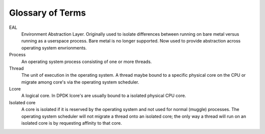 ..  SPDX-License-Identifier: BSD-3-Clause
    Copyright 2024 The DPDK contributors

Glossary of Terms
==================

EAL
  Environment Abstraction Layer. Originally used to isolate differences between running
  on bare metal versus running as a userspace process. Bare metal is no longer supported.
  Now used to provide abstraction across operating system envrionments.

Process
  An operating system process consisting of one or more threads.

Thread
  The unit of execution in the operating system. A thread maybe bound to a specific physical
  core on the CPU or migrate among core's via the operating system scheduler.

Lcore
  A logical core. In DPDK lcore's are usually bound to a isolated physical CPU core.

Isolated core
  A core is isolated if it is reserved by the operating system and not used for normal
  (muggle) processes. The operating system scheduler will not migrate a thread onto an
  isolated core; the only way a thread will run on an isolated core is by requesting
  affinity to that core.
